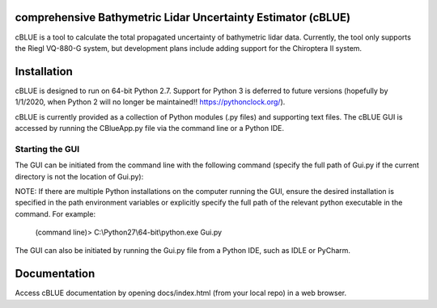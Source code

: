 comprehensive Bathymetric Lidar Uncertainty Estimator (cBLUE)
=============================================================

cBLUE is a tool to calculate the total propagated uncertainty of bathymetric lidar data.  Currently, the tool only supports the Riegl VQ-880-G system, but development plans include adding support for the Chiroptera II system.

Installation
============

cBLUE is designed to run on 64-bit Python 2.7.  Support for Python 3 is deferred to future versions (hopefully by 1/1/2020, when Python 2 will no longer be maintained!! https://pythonclock.org/).  

cBLUE is currently provided as a collection of Python modules (.py files) and supporting text files.  The cBLUE GUI is accessed by running the CBlueApp.py file via the command line or a Python IDE. 

Starting the GUI
----------------
The GUI can be initiated from the command line with the following command (specify the full path of Gui.py if the current directory is not the location of Gui.py):

NOTE: If there are multiple Python installations on the computer running the GUI, ensure the desired installation is specified in the path environment variables or explicitly specify the full path of the relevant python executable in the command. For example:

	(command line)> C:\\Python27\\64-bit\\python.exe Gui.py

The GUI can also be initiated by running the Gui.py file from a Python IDE, such as IDLE or PyCharm.

Documentation
=============

Access cBLUE documentation by opening docs/index.html (from your local repo) in a web browser.  